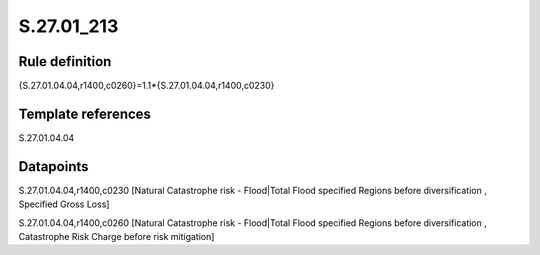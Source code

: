 ===========
S.27.01_213
===========

Rule definition
---------------

{S.27.01.04.04,r1400,c0260}=1.1*{S.27.01.04.04,r1400,c0230}


Template references
-------------------

S.27.01.04.04

Datapoints
----------

S.27.01.04.04,r1400,c0230 [Natural Catastrophe risk - Flood|Total Flood specified Regions before diversification , Specified Gross Loss]

S.27.01.04.04,r1400,c0260 [Natural Catastrophe risk - Flood|Total Flood specified Regions before diversification , Catastrophe Risk Charge before risk mitigation]



